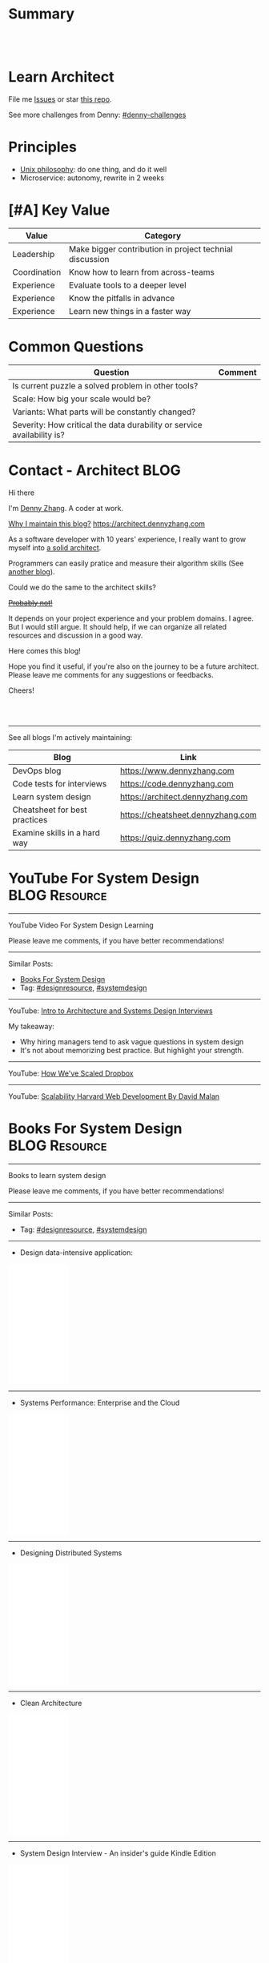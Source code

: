 * Summary
#+BEGIN_HTML
<a href="https://www.linkedin.com/in/dennyzhang001"><img src="https://www.dennyzhang.com/wp-content/uploads/sns/linkedin.png" alt="linkedin" /></a>
<a href="https://github.com/dennyzhang"><img src="https://www.dennyzhang.com/wp-content/uploads/sns/github.png" alt="github" /></a>
<a href="https://www.dennyzhang.com/slack" target="_blank" rel="nofollow"><img src="https://slack.dennyzhang.com/badge.svg" alt="slack"/></a>
<a href="https://github.com/dennyzhang"><img align="right" width="200" height="183" src="https://www.dennyzhang.com/wp-content/uploads/denny/watermark/github.png" /></a>

<br/><br/>

<a href="http://makeapullrequest.com" target="_blank" rel="nofollow"><img src="https://img.shields.io/badge/PRs-welcome-brightgreen.svg" alt="PRs Welcome"/></a>
#+END_HTML
* Learn Architect
File me [[https://github.com/dennyzhang/architect.dennyzhang.com/issues][Issues]] or star [[https://github.com/dennyzhang/architect.dennyzhang.com][this repo]].

See more challenges from Denny: [[https://github.com/topics/denny-challenges][#denny-challenges]]
* Principles
- [[https://en.wikipedia.org/wiki/Unix_philosophy][Unix philosophy]]: do one thing, and do it well
- Microservice: autonomy, rewrite in 2 weeks
* [#A] Key Value
| Value        | Category                                                |
|--------------+---------------------------------------------------------|
| Leadership   | Make bigger contribution in project technial discussion |
| Coordination | Know how to learn from across-teams                     |
|--------------+---------------------------------------------------------|
| Experience   | Evaluate tools to a deeper level                        |
| Experience   | Know the pitfalls in advance                            |
| Experience   | Learn new things in a faster way                        |
* Common Questions
| Question                                                               | Comment |
|------------------------------------------------------------------------+---------|
| Is current puzzle a solved problem in other tools?                     |         |
| Scale: How big your scale would be?                                    |         |
| Variants: What parts will be constantly changed?                       |         |
| Severity: How critical the data durability or service availability is? |         |
* #  --8<-------------------------- separator ------------------------>8-- :noexport:
* org-mode configuration                                           :noexport:
#+STARTUP: overview customtime noalign logdone hidestars
#+DESCRIPTION:
#+KEYWORDS:
#+AUTHOR: Denny Zhang
#+EMAIL:  denny@dennyzhang.com
#+TAGS: noexport(n)
#+PRIORITIES: A D C
#+OPTIONS:   H:3 num:t toc:nil \n:nil @:t ::t |:t ^:t -:t f:t *:t <:t
#+OPTIONS:   TeX:t LaTeX:nil skip:nil d:nil todo:t pri:nil tags:not-in-toc
#+EXPORT_EXCLUDE_TAGS: exclude noexport BLOG
#+SEQ_TODO: TODO HALF ASSIGN | DONE BYPASS DELEGATE CANCELED DEFERRED
#+LINK_UP:
#+LINK_HOME:
* Contact - Architect                                                  :BLOG:
:PROPERTIES:
:type:     life
:END:

Hi there

I'm [[https://www.linkedin.com/in/dennyzhang001][Denny Zhang]]. A coder at work.

[[https://cheatsheet.dennyzhang.com/contact][https://cdn.dennyzhang.com/images/brain/denny_intro.jpg]]

[[color:#c7254e][Why I maintain this blog?]] [[https://architect.dennyzhang.com]]

As a software developer with 10 years' experience, I really want to grow myself into [[color:#c7254e][a solid architect]].

Programmers can easily pratice and measure their algorithm skills (See [[https://code.dennyzhang.com][another blog]]).

Could we do the same to the architect skills?

[[color:#c7254e][+Probably not!+]]

It depends on your project experience and your problem domains. I agree. But I would still argue. It should help, if we can organize all related resources and discussion in a good way.

Here comes this blog!

Hope you find it useful, if you're also on the journey to be a future architect. Please leave me comments for any suggestions or feedbacks.

Cheers!

#+BEGIN_HTML
<br/><br/>
<a href="https://www.linkedin.com/in/dennyzhang001"><img src="https://www.dennyzhang.com/wp-content/uploads/sns/linkedin.png" alt="linkedin" /></a>
<a href="https://github.com/dennyzhang"><img src="https://www.dennyzhang.com/wp-content/uploads/sns/github.png" alt="github" /></a>
<a href="https://www.dennyzhang.com/slack" target="_blank" rel="nofollow"><img src="https://slack.dennyzhang.com/badge.svg" alt="slack"/></a>
#+END_HTML

---------------------------------------------------------------------
See all blogs I'm actively maintaining:

| Blog                          | Link                              |
|-------------------------------+-----------------------------------|
| DevOps blog                   | https://www.dennyzhang.com        |
| Code tests for interviews     | https://code.dennyzhang.com       |
| Learn system design           | https://architect.dennyzhang.com  |
| Cheatsheet for best practices | https://cheatsheet.dennyzhang.com |
| Examine skills in a hard way | https://quiz.dennyzhang.com       |
* YouTube For System Design                                   :BLOG:Resource:
:PROPERTIES:
:type: systemdesign, designresource
:END:
---------------------------------------------------------------------
YouTube Video For System Design Learning

Please leave me comments, if you have better recommendations!
---------------------------------------------------------------------
Similar Posts:
- [[https://code.dennyzhang.com/design-books][Books For System Design]]
- Tag: [[https://code.dennyzhang.com/tag/designresource][#designresource]], [[https://code.dennyzhang.com/tag/systemdesign][#systemdesign]]
---------------------------------------------------------------------
YouTube: [[url-external:https://www.youtube.com/watch?v=ZgdS0EUmn70&t=11s][Intro to Architecture and Systems Design Interviews]]

My takeaway:
- Why hiring managers tend to ask vague questions in system design
- It's not about memorizing best practice. But highlight your strength.
---------------------------------------------------------------------
YouTube: [[url-external:https://www.youtube.com/watch?v=PE4gwstWhmc][How We've Scaled Dropbox]]
---------------------------------------------------------------------
YouTube: [[url-external:https://www.youtube.com/watch?v=-W9F__D3oY4][Scalability Harvard Web Development By David Malan]]
* Books For System Design                                     :BLOG:Resource:
:PROPERTIES:
:type: systemdesign, designresource
:END:
---------------------------------------------------------------------
Books to learn system design

Please leave me comments, if you have better recommendations!
---------------------------------------------------------------------
Similar Posts:
- Tag: [[https://code.dennyzhang.com/tag/designresource][#designresource]], [[https://code.dennyzhang.com/tag/systemdesign][#systemdesign]]
---------------------------------------------------------------------
- Design data-intensive application:
#+BEGIN_HTML
<iframe style="width:120px;height:240px;" marginwidth="0" marginheight="0" scrolling="no" frameborder="0" src="//ws-na.amazon-adsystem.com/widgets/q?ServiceVersion=20070822&OneJS=1&Operation=GetAdHtml&MarketPlace=US&source=ac&ref=qf_sp_asin_til&ad_type=product_link&tracking_id=dennyzhang-20&marketplace=amazon&region=US&placement=1449373321&asins=1449373321&linkId=28472d46e3000d74b62b674f4b82a28d&show_border=false&link_opens_in_new_window=false&price_color=333333&title_color=0066c0&bg_color=ffffff">
</iframe>
#+END_HTML
---------------------------------------------------------------------
- Systems Performance: Enterprise and the Cloud
#+BEGIN_HTML
<iframe style="width:120px;height:240px;" marginwidth="0" marginheight="0" scrolling="no" frameborder="0" src="//ws-na.amazon-adsystem.com/widgets/q?ServiceVersion=20070822&OneJS=1&Operation=GetAdHtml&MarketPlace=US&source=ac&ref=qf_sp_asin_til&ad_type=product_link&tracking_id=dennyzhang-20&marketplace=amazon&region=US&placement=0133390098&asins=0133390098&linkId=ba134d1800766a2130b0a6e0f32d88c3&show_border=false&link_opens_in_new_window=false&price_color=333333&title_color=0066c0&bg_color=ffffff"></iframe>
#+END_HTML
---------------------------------------------------------------------
- Designing Distributed Systems
#+BEGIN_HTML
<iframe style="width:120px;height:240px;" marginwidth="0" marginheight="0" scrolling="no" frameborder="0" src="//ws-na.amazon-adsystem.com/widgets/q?ServiceVersion=20070822&OneJS=1&Operation=GetAdHtml&MarketPlace=US&source=ac&ref=qf_sp_asin_til&ad_type=product_link&tracking_id=dennyzhang-20&marketplace=amazon&region=US&placement=1491983647&asins=1491983647&linkId=2a8ea0ccf813a6ef54c0c44e16f87187&show_border=false&link_opens_in_new_window=false&price_color=333333&title_color=0066c0&bg_color=ffffff"></iframe>
#+END_HTML
---------------------------------------------------------------------
- Clean Architecture
#+BEGIN_HTML
<iframe style="width:120px;height:240px;" marginwidth="0" marginheight="0" scrolling="no" frameborder="0" src="//ws-na.amazon-adsystem.com/widgets/q?ServiceVersion=20070822&OneJS=1&Operation=GetAdHtml&MarketPlace=US&source=ac&ref=qf_sp_asin_til&ad_type=product_link&tracking_id=dennyzhang-20&marketplace=amazon&region=US&placement=0134494164&asins=0134494164&linkId=0b0e6b71debaa42b790ec56139a3a75d&show_border=false&link_opens_in_new_window=false&price_color=333333&title_color=0066c0&bg_color=ffffff"></iframe>
#+END_HTML
---------------------------------------------------------------------
- System Design Interview - An insider's guide Kindle Edition
#+BEGIN_HTML
<iframe style="width:120px;height:240px;" marginwidth="0" marginheight="0" scrolling="no" frameborder="0" src="//ws-na.amazon-adsystem.com/widgets/q?ServiceVersion=20070822&OneJS=1&Operation=GetAdHtml&MarketPlace=US&source=ac&ref=qf_sp_asin_til&ad_type=product_link&tracking_id=dennyzhang-20&marketplace=amazon&region=US&placement=B072HDQ338&asins=B072HDQ338&linkId=37e9c4519dd6ad26c91ea87350db0d36&show_border=false&link_opens_in_new_window=false&price_color=333333&title_color=0066c0&bg_color=ffffff"></iframe>
#+END_HTML
* GitHub For System Design                                      :BLOG:Resource:
:PROPERTIES:
:type: systemdesign, designresource
:END:
---------------------------------------------------------------------
GitHub For System Design

Please leave me comments, if you have better recommendations!
---------------------------------------------------------------------
Similar Posts:
- Tag: [[https://code.dennyzhang.com/tag/designresource][#designresource]], [[https://code.dennyzhang.com/tag/systemdesign][#systemdesign]]
---------------------------------------------------------------------
- GitHub Repo: [[url-external:https://github.com/donnemartin/system-design-primer][system-design-primer]]
- GitHub Repo: [[url-external:https://github.com/FreemanZhang/system-design][system-design]]
- Github Repo: [[https://gist.github.com/vasanthk/485d1c25737e8e72759f][System Design Cheatsheet by vasanthk]]
- GitHub Repo: [[url-external:https://github.com/dennyzhang/architect.dennyzhang.com][architect.dennyzhang.com by DennyZhang]]
---------------------------------------------------------------------
- Examples from highscalability.com: [[url-external:http://highscalability.com/blog/category/example][here]]
- Web pages: [[url-external:https://www.hanselman.com/blog/NewInterviewQuestionsForSeniorSoftwareEngineers.aspx][link]], [[url-external:https://www.interviewbit.com/courses/system-design/topics/interview-questions/][link]], [[url-external:http://highscalability.com/blog/2009/8/7/the-canonical-cloud-architecture.html][link]], [[url-external:https://hackernoon.com/top-10-system-design-interview-questions-for-software-engineers-8561290f0444][link]], [[url-external:https://www.evernote.com/shard/s576/sh/7e58b450-1abe-43a8-bf82-fbf07f1db13c/049802174415b418a2e65f75b744ab72][link]]
* Blogs For System Design                                     :BLOG:Resource:
:PROPERTIES:
:type: systemdesign, designresource
:END:
---------------------------------------------------------------------
Books to learn system design

Please leave me comments, if you have better recommendations!
---------------------------------------------------------------------
Similar Posts:
- [[https://code.dennyzhang.com/design-books][Books For System Design]]
- Tag: [[https://code.dennyzhang.com/tag/designresource][#designresource]], [[https://code.dennyzhang.com/tag/systemdesign][#systemdesign]]
---------------------------------------------------------------------
- Website: [[url-external:https://discuss.leetcode.com/tags/5/system%20design][leecode system design]]
- Blog: [[url-external:http://blog.gainlo.co/index.php/category/system-design-interview-questions/][http://blog.gainlo.co]]
- Blog: [[url-external:https://www.educative.io/collection/5668639101419520/5649050225344512][Grokking the System Design Interview]]
- [[https://code.dennyzhang.com/tag/oodesign][#oodesign]]: OO design questions in this blog
- Blog: [[url-external:http://highscalability.com][http://highscalability.com]]

https://www.careercup.com/page?pid=system-design-interview-questions
http://massivetechinterview.blogspot.com/
* Papers For System Design                                    :BLOG:Resource:
:PROPERTIES:
:type: systemdesign, designresource
:END:
---------------------------------------------------------------------
Papers For System Design

Please leave me comments, if you have better recommendations!
---------------------------------------------------------------------
Similar Posts:
- Tag: [[https://code.dennyzhang.com/tag/designresource][#designresource]], [[https://code.dennyzhang.com/tag/systemdesign][#systemdesign]]
---------------------------------------------------------------------
TODO
* More Resources
License: Code is licensed under [[https://www.dennyzhang.com/wp-content/mit_license.txt][MIT License]].

- Useful links
#+BEGIN_EXAMPLE
https://www.jiuzhang.com/qa/?channel=2
https://github.com/jrue/JavaScript-Quiz
https://github.com/checkcheckzz/system-design-interview
https://github.com/google/html-quiz
https://github.com/imujjwal96/prelimQuiz
https://github.com/energyapps/quizzer
https://github.com/schoettl/regex-quiz
https://github.com/MightyJoeW/JavaScript-Quiz
https://github.com/rafalratajczyk/QuizJavaScript
#+END_EXAMPLE

#+BEGIN_HTML
<a href="https://www.dennyzhang.com"><img align="right" width="201" height="268" src="https://raw.githubusercontent.com/USDevOps/mywechat-slack-group/master/images/denny_201706.png"></a>
<a href="https://www.dennyzhang.com"><img align="right" src="https://raw.githubusercontent.com/USDevOps/mywechat-slack-group/master/images/dns_small.png"></a>

<a href="https://www.linkedin.com/in/dennyzhang001"><img align="bottom" src="https://www.dennyzhang.com/wp-content/uploads/sns/linkedin.png" alt="linkedin" /></a>
<a href="https://github.com/dennyzhang"><img align="bottom"src="https://www.dennyzhang.com/wp-content/uploads/sns/github.png" alt="github" /></a>
<a href="https://www.dennyzhang.com/slack" target="_blank" rel="nofollow"><img align="bottom" src="https://slack.dennyzhang.com/badge.svg" alt="slack"/></a>
#+END_HTML
* #  --8<-------------------------- separator ------------------------>8-- :noexport:
* Design Exercise: Marketplace System                              :BLOG:Project:
:PROPERTIES:
:type: project
:END:
---------------------------------------------------------------------
Design Exercise
---------------------------------------------------------------------
[[color:#c7254e][Requirement:]]

Business Case:

You are building a Marketplace for Self-Employed. The marketplace allows employers to post jobs, while perspective self-employed can bid for projects. In this system, you have two actors:

1. *Seller*: Posts a project with detailed project requirements, such as description, maximum budget and last day/time for accepting bids.
2. *Buyer* (Self-Employed): Bids for work on a fixed price.

[[color:#c7254e][High Level Requirements]]:

- 1. Design and Implement REST API to support the following requirements:
#+BEGIN_EXAMPLE
a. Create a Project.
b. Get a Project by ID.
   Returned fields should include the lowest bid amount.
c. API to Bid for a Project
d. API to Query for all Open Projects.
#+END_EXAMPLE
- 2. The Buyer with the lowest bid automatically wins the bid when the deadline is reached.
- 3. You are welcome to assume unspecified requirements to make it better for the customers.
- 4. In-memory database is sufficient. Optionally, you are welcome to use a persistent data store of your choice.
- 5. You are encouraged but not required to take advantage of a service code-generation framework of your choice when performing this exercise.
- 6. [[color:#c7254e][Describe a cloud hosting plan for this service, incorporating scalability, stability, monitoring and disaster recovery.]]
- 7. [[color:#c7254e][Describe an automated, continuous integration and deployment (CICD) process for production rollout.]]

Expectations:
1. This is an open-ended exercise. The goal is to demonstrate how well you design a system with limited requirements
- Come prepared with high level Architecture and Design.
- You are expected to explain the rationale for your choice of technologies and architectural and design patterns. 

Possible onsite extensions
- Pagination.
- Architectural changes to support 5M users.
- Resilient notification mech
- Decompose Project and Bid into two microservices: data management, communication, etc
---------------------------------------------------------------------
Q: Clarity requirements and define scopes.

[[color:#c7254e][Assumptions]]:
- Normally seller may be reluctant to set the budget to be that clear. Either a range or want the providers to negotiate with them. For simplicity, we assume all projects will have a budget as a float number.
- Here we assume an easy security model. All registered buyers can check all projects and bid all projects. In the reality, sellers may want to create projects with RBAC(role based access control) enforced. Or for some projects only some levels of buyers can bid.
- Assume one can only be a seller or a buyer. If he/she want to be both, register a different count. This would simplify the whole design and implementation.
- Assume one buyer can't bid a closed project. And the compensate he/she proposes can only be no bigger than the budget.
- We assume all data can be stored in DB. Thus no data retention will be required in current stage. If they grow too big, we can move outdated data into the secondary DB. Or move the non-critical fields into NoSQL DB.
- For better consistency, we put the core data into RDMBS.
---------------------------------------------------------------------
Q: Diagram of OO Design

[[image-blog:Design Exercise: Marketplace System][https://raw.githubusercontent.com/DennyZhang/images/master/design/system-oom-er.png]]

---------------------------------------------------------------------
Q: Design and Implement REST API?

[[image-blog:Design Exercise: Marketplace System][https://raw.githubusercontent.com/DennyZhang/images/master/design/market_system_api.png]]

Highlights:
- All data is sent and received as JSON.
- For authorization, use OAuth2 token in header.
#+BEGIN_EXAMPLE
curl -H "Authorization: token OAUTH-TOKEN" https://XXX.XXX.XXX
#+END_EXAMPLE
- protocol version is: *1.0* for all APIs.
---------------------------------------------------------------------
- *Create a Project*
Request:
#+BEGIN_EXAMPLE
POST /api/v1/projects
{
 "name": string,
 "summary": string,
 "description": string,
 "budget": float,
 "deadline": timestamp
}

# $protocol_version: v1, v2, etc.
  Reject very old client requests, in case of breaking API changes.
#+END_EXAMPLE
- For security concern, we'd better avoid asking *seller_id* in the POST body.

Response:
#+BEGIN_EXAMPLE
HTTP/1.1 201 OK
{
  "id": int
}
#+END_EXAMPLE

#+BEGIN_EXAMPLE
HTTP/1.1 4XX/5XX ERROR
{
  "message": string
}
#+END_EXAMPLE

- *Get a Project by ID*. Returned fields should include the lowest bid amount.
Request:
#+BEGIN_EXAMPLE
GET /api/v1/projects/${id}
#+END_EXAMPLE

Response:
#+BEGIN_EXAMPLE
HTTP/1.1 200 OK
{
  "id": int,
  "summary": string,
  "description": string,
  "budget": float,
  "deadline": timestamp,
  "lowest_bid_amount": int # return -1, if no bid at all
}
#+END_EXAMPLE

#+BEGIN_EXAMPLE
HTTP/1.1 4XX/5XX ERROR
{
  "message": string
}
#+END_EXAMPLE

- *API to Bid for a Project*
Request:
#+BEGIN_EXAMPLE
POST /api/v1/projects/${id}/bid
{
  "amount": float
}
#+END_EXAMPLE

- For security concern, we'd better avoid asking *buyer_id* in the POST body.

Response:
#+BEGIN_EXAMPLE
HTTP/1.1 201 OK
{
  "id": int
}
#+END_EXAMPLE

#+BEGIN_EXAMPLE
HTTP/1.1 4XX/5XX ERROR
{
  "message": string
}
#+END_EXAMPLE

If the project deadline is ealier than now, return 405 error.

- *API to Query for all Open Projects.*
Request:

#+BEGIN_EXAMPLE
GET /api/v1/projects?page=${page}&per_page=${per_page}

# page: page numbering is 1-based

# per_page: How many bid counts we want to see for each page
  Sorted in ascending order.
  The default is 30. The valid range is [1, 400] (inclusive)
#+END_EXAMPLE

Response:
#+BEGIN_EXAMPLE
HTTP/1.1 200 OK
{
  "per_page": 10,
  "pages": 1,
  "page": 1,
  "total": 4
  "projects":[
    {
      "id": int,
      "summary": string,
      "description": string,
      "budget": float,
      "deadline": timestamp,
      "lowest_bid_amount": int
    },
    {
      "id": int,
      "summary": string,
      "description": string,
      "budget": float,
      "deadline": timestamp,
      "lowest_bid_amount": int
    }
  ]
}
#+END_EXAMPLE

#+BEGIN_EXAMPLE
HTTP/1.1 4XX/5XX ERROR
{
  "message": string
}
#+END_EXAMPLE
---------------------------------------------------------------------
Q: Describe a cloud hosting plan for this service, incorporating scalability, stability, monitoring and disaster recovery.

[[image-blog:Design Exercise: Marketplace System][https://raw.githubusercontent.com/DennyZhang/images/master/design/aws-cloud-basic1.png]]

Estimated cost: *$244/month*. (See in [[url-external:https://cloudcraft.co/app][https://cloudcraft.co/app]])

The design depends on expectations, budgets, and options we may have.

Let's assume we treat the env as [[color:#c7254e][a critical production system]]. And we want to avoid SPOF(single point of failure) and minimize the downtime.

- Choose which cloud provider?

#+BEGIN_EXAMPLE
Need to choose among mature and advanced public cloud providers.

Currently AWS, Azure, GCE are the leading providers.
Definitely AWS is the most versatile one.

AWS would be more expensive, compared to its competitors and on-premise ones.
When our env is not that big, the difference of cost is not that big.

Hence *we choose AWS for further discussion.*
#+END_EXAMPLE

- What about DB?
#+BEGIN_EXAMPLE
DB is the most critical part. It will not only impact the system
availability but also data integrity.

We use AWS RDS, a hosted RMDBS service.

To avoid SPOF, add one RDS instance with another replica in a different AZ.
#+END_EXAMPLE

- About DR: Incremental + full backup with S3+Glacier backend data store
#+BEGIN_EXAMPLE
1. Enable data incremental backup and weekly full backup.
   This should be fast and only generate GBs of data for medium-size system.
2. Backup is stored in S3. We can keep latest 3 copies as hot backup
3. The code backup dataset will be moved to Glacier automatically.
4. Enforce data retention in Glacier to save cost.
#+END_EXAMPLE

- About service deployment: ECS/EKS preference, EC2 is fine as well.
#+BEGIN_EXAMPLE
For our application: the logic is relatively simple.
Most of the stateful context are saved in RDS.
*Here we choose container deployment over VM deployment.*

ECS/Fargate can be an optional, and EKS is winning.
(Note: currently AWS EKS is only in preview mode)

But before jumping into the conclusion, check with local talents.
Make sure people are comfortable with container technology.
#+END_EXAMPLE

About monitoring:
#+BEGIN_EXAMPLE
1. Enable AWS cloudwatch for infra level monitoring: disk, RAM, CPU, fd, etc.
2. Enable RDS cloudwatch metrics: slow query, insane data growth
3. Monitoring application log file for unexpected errors/exceptions
4. Application monitoring: integrate healthcheck API
5. Enable APM monitoring:
   It shall depends on programming languages, or work with developers.
6. *Redirect all alerts to slack*.
   Critical ones to a more public channel.
   And non-critical to internal channels.
#+END_EXAMPLE

---------------------------------------------------------------------
Q: Describe an automated, continuous integration and deployment (CICD) process for production rollout.

Nowadays we typically have two standard CI workflows.
#+BEGIN_EXAMPLE
One is Jenkins/Bamboo/TeamCity, another set is
GitLab/TravisCI/Bitbucket Pipeline.

The main difference is in the first set, we setup and maintain
powerful server(s). It run lots of tests in a visualized way.

The second set is sort of serverless, or invisible to end
users. Developers only need to put some yaml file. After git push, CI
will work automatically.

Normally the first set is easier to setup and more intuitive. But if
we're with paid plan of GitHub or Bitbucket, the second one takes less
effort.
#+END_EXAMPLE
*Here we choose Jenkins for further discussion*. This gives us more freedoms with less vendor lock-in issues.

- 1. Setup Jenkins service by docker.
#+BEGIN_EXAMPLE
If we don't have too many concurrent tests, one solo jenkins will work.

Otherwise we need to setup Jenkins master/slave agents.
#+END_EXAMPLE

- 2. Create Jenkins jobs to run tests.
#+BEGIN_EXAMPLE
Typically tests would covers below fields:
1. Lint check(static check)
2. Unit tests
3. Deployment tests
4. Functional tests
5. Behavior and/or UI acceptance tests.
#+END_EXAMPLE

- 3. Setup the job trigger points. Either by poll or by push mechanism
#+BEGIN_EXAMPLE
When people git push to certain branch, we trigger tests.

With pull mechanism, we create scheduled Jenkins job to pull git commits.
In this way, we don't need admin access of the git repo.
No extra setup in Git server(GitHub/Bitbucket/GitLab)

With push mechanism, we need to configure the git hook in git server.
Also add git server's IP to the Jenkins firewall. This is not usually that easy.
The server ip may change from time to time. Thus the hook actions may fail.
Or we need to allowing all public access to Jenkins.

Certainly we can enforce token authentication.
But this still compromise security.

Both comes with pros and cons. Here we choose pull mechanism.
#+END_EXAMPLE

- 4. Define Jenkins pipeline to rollout production
#+BEGIN_EXAMPLE
When all jenkins tests have passed, jenkins job can trigger the deployment.

It can be fully automated. Or add some approval process.

To add approval process, we can use Jenkins pipeline input step feature.

Or define some git commit convention. Say we only monitor push to *master* branch.
And what's more, the git message should contain patterns like "DEPLOY TO PROD".
#+END_EXAMPLE

- 5. One button deployment.
#+BEGIN_EXAMPLE
Typically we may have container deployment or VM deployment.

With container deployment, we can use less of CM(configuration management).
Ask Jenkins to build and push latest docker images.
Then notify prod env to pull given images and trigger deployment

With VM deployment, we might use ssh+CM tool to run deployment.
#+END_EXAMPLE

- 6. Online rolling upgrade
#+BEGIN_EXAMPLE
Nobody wants risky deployment.

With kurbernet, we have built-in rolling upgrade support.

With VM deployments, enforce healthcheck in between of node deployment.
#+END_EXAMPLE

- 7. Send out notifications. (Slack preferred)
#+BEGIN_EXAMPLE
Everybody in sync for prod env update
- Who triggers the deployment. (It could be bots or human)
- When it's updated
- How long it takes
- Whether the deployment has passed or failed

Redirect all major monitoring alerts to the same slack channel.
#+END_EXAMPLE
---------------------------------------------------------------------
Q: Architectural changes to support 5M users

TODO: feel like I'm talking about lots of common sense.

[[image-blog:Design Exercise: Marketplace System][https://raw.githubusercontent.com/DennyZhang/images/master/design/aws-cloud-advanced.png]]

Estimated cost: *$5,750/month*. (See in [[url-external:https://cloudcraft.co/app][https://cloudcraft.co/app]])

- What 5 million users mean for our capacity planning?
#+BEGIN_EXAMPLE
With 5M users, the visitors may be geographically located in different areas.
Different regions or even different countries.

We might not have strict peak hours and non-business hours.

Let's say 10% are active users. So we have 500K active users.

Users are globally located. Let's say 50% would be at days and 50% at nights.
So we assume 250K online users at average.

Apparently most activities would be readonly.
Let's say every 30 seconds people perform one action.
And here we assume read/write ratio is 20/1.

Then the estimation of write OPS is 396.83 per second. ((25K * (1/21))/30)
And the read OPS is 7936.51 per second.
#+END_EXAMPLE

#+BEGIN_EXAMPLE
Let's assume active users will create 0.5 projects every month.
And inactive users will 0.01 projects every month.

So we will have 295K new projects created every month.
Let's say each project will generate 50KB data.

So the monthly new data would be 14.75 GB. ((295*50)/1000)
#+END_EXAMPLE

- About Data Store: separate cold data from hot data.
#+BEGIN_EXAMPLE
- Move old data into a secondary data store.
  e.g, projects/bids which are older than 2 years.
  So we can assume the live data would be 354 GB.
  Full DB backup and restore would take several hours.

- Move non-critical data from RDS into a secondary K/V store.
  e.g, project descriptions and pictures.

- Partition data by regions or countries.
  With this tenant design, DB can better scale out.
  Easy to manage, and also to support the QPS of 7.9K/second.
#+END_EXAMPLE

- Performance Improvements:
#+BEGIN_EXAMPLE
- Scale out
  Add more instances for applications.

- Scale up
  Upgrade the machine flavor, if it's not too crazy.

- Add more DB read replica(s)
  Since ratio of read/write is high, more db read replica(s) help.
  Probably we shall need no more than
#+END_EXAMPLE

- Capacity planning for DB service

From [[url-external:https://blog.takipi.com/benchmarking-aurora-vs-mysql-is-amazons-new-db-really-5x-faster/][this link]], we know 1 RDS with [[url-external:https://aws.amazon.com/rds/mysql/details/][db.r3.8xlarge]] can provide around 7000 QPS.

#+BEGIN_EXAMPLE
We're expecting 396.83 write QPS, and 7936.51 read QPS.

So we can have 3 RDS(db.r3.4xlarge) to support this. 1 master, 2 slaves.

(db.r3.4xlarge:	16 vcpu, 122 GB RAM)
#+END_EXAMPLE

#+BEGIN_EXAMPLE
- CloudFront(CDN)
  Webserver can delegate the effort of serving static files to cloudfront.
  Deploy Cloudfront to edges close to end users.
  And use latency-based DNS in AWS Route53.
#+END_EXAMPLE

#+BEGIN_EXAMPLE
- AWS Redis(Caching)
  Load the frequent queries into redis cluster. Thus DB can be less busy.
  Perfect candidates of caching could be popular projects, active users, etc.
#+END_EXAMPLE

#+BEGIN_EXAMPLE
- DBA improvement for frequent DB actions
  Build secondary DB indices or db views.
#+END_EXAMPLE

- Avoid Region SPOF
#+BEGIN_EXAMPLE
- For serious envs like 5M users, region outage may happen sooner or later.
  Setup a mini and mirror system in another region.
  Configure cross-site async replication. It will serve as a standby system.

- Visitors may come from US, Asian, Europe, or anywhere
  Geolocation deployment speed up the performance.
#+END_EXAMPLE

- About Cost Saving
#+BEGIN_EXAMPLE
1. Add budget monitoring and get alerts if AWS cloud bill is big
2. Evaluate the vendor-lock issue(s).
   For large env, cost will be big if we can have only few options.
3. Enable auto-scaling
4. Watch service characteristic and machine flavors closely.
   With suitable machine flavors, we can use less infra. And it saves cost.
#+END_EXAMPLE

- About DR
#+BEGIN_EXAMPLE
Speed up DB bakcup/restore
1. Instead of sequential table-by-table backup and restore, do it on parallel.
2. Perform backup when traffic is low. More traffic indicates more lockings.
#+END_EXAMPLE
---------------------------------------------------------------------
Q: Resilient notification mech

TODO: not sure what does this mean

- In what scenarios, we might need notification feature?
#+BEGIN_EXAMPLE
Notify sellers, when buyers have new bids with their projects.
Conversation notification in between of individuals.
Notify buyers for projects they are interested.
etc.
#+END_EXAMPLE

Typical requirement:
1. Deliver *at-most-once* vs *at-least-once*
- Messages in order

---------------------------------------------------------------------
Q: Decompose Project and Bid into two microservices: data management, communication, etc.

** misc                                                            :noexport:
*** DONE After create project, see inconsistent state
    CLOSED: [2018-03-22 Thu 11:08]
*** DONE [#A] get project id
  CLOSED: [2018-03-22 Thu 11:08]
[2018-03-22 07:23:23 +0000] [45] [INFO] Booting worker with pid: 45
2018-03-22 07:24:47,361 - market_api.endpoints.restplus - WARNING - Traceback (most recent call last):
  File "/usr/local/lib/python3.4/site-packages/flask/app.py", line 1475, in full_dispatch_request
    rv = self.dispatch_request()
  File "/usr/local/lib/python3.4/site-packages/flask/app.py", line 1461, in dispatch_request
    return self.view_functions[rule.endpoint](**req.view_args)
  File "/usr/local/lib/python3.4/site-packages/flask_restplus/api.py", line 313, in wrapper
    resp = resource(*args, **kwargs)
  File "/usr/local/lib/python3.4/site-packages/flask/views.py", line 84, in view
    return self.dispatch_request(*args, **kwargs)
  File "/usr/local/lib/python3.4/site-packages/flask_restplus/resource.py", line 44, in dispatch_request
    resp = meth(*args, **kwargs)
  File "/usr/local/lib/python3.4/site-packages/flask_restplus/marshalling.py", line 101, in wrapper
    resp = f(*args, **kwargs)
  File "/opt/market/market_api/endpoints/restplus.py", line 120, in post
    project = Project.query.filter(Project.id == id).one()
  File "/usr/local/lib/python3.4/site-packages/sqlalchemy/orm/query.py", line 2404, in one
    raise orm_exc.NoResultFound("No row was found for one()")
sqlalchemy.orm.exc.NoResultFound: No row was found for one()
*** TODO return error message with different type
* Design Exercise: Budget Advising                                 :BLOG:Project:
:PROPERTIES:
:type: project
:END:
---------------------------------------------------------------------
Coding Exercise
---------------------------------------------------------------------
[[color:#c7254e][Requirement:]]

I am creating my budget for the next month. Besides regular spending, I also added a list of extra items I want to buy. I added my budget amount and realized that it has exceeded my planned spending amount, so I want to eliminate some items in order to cut down my budget.

You are a developer at Mint. In order to help me manage my personal finance better, you are giving me suggestions of what items I should remove from my budget. What you are given is:

1. A list of extra items I want to buy. Each item has a name and an amount. (Ex. Name: "Backpack", amount: 50.00). There are no duplicate items. 
2. My current total budget amount for next month: n dollars.
3. My target total budget amount for next month: m dollars. (m < n)
#+BEGIN_EXAMPLE
Ex. - Name: "Backpack", amount: $55.00
    - Name: "Monitor", amount: $100.00
    - Name: "Water bottle", amount: $10.00
    - Name: "Tent", amount: $150.00
    - Name: "Headphone", amount: $123.00

 current total budget: $1200.00
 target total budget: $1000.00

 returning pair: "Backpack", "Tent"
#+END_EXAMPLE

If I only want to remove 2 items to lower my budget to target budget, is it possible? If so, which 2 items should I remove?
---------------------------------------------------------------------
Q: How to get the biggest number which is smaller than the target, after removing no more than 2 items?

[[color:#c7254e][Clarification/Assumptions]]:
1. If the sum is smaller than target, remove nothing.
- If multiple choices, any one would be acceptable.
- If remove one item can make the sum smaller than target, and make the sum biggest, just remove one.
- If remove the 2 biggest items still don't work, return an empty list.

#+BEGIN_SRC python
#!/usr/bin/env python3
## Complexity: Time O(n*log(n)), Space O(n)
class Solution(object):
    def budgetAdvising2Items(self, items, prices, target):
        """
        :type items: List[string]
        :type prices: List[float]
        :type target: float
        :rtype: List[str]
        """
        total = sum(prices)
        # no need to remove items
        if total <= target: return []
        diff = total-target

        # sort the list
        l = sorted(zip(prices, items))

        res = []
        min_remove = total
        # only need to remove one item
        for (price, item) in l:
            if price == total-target: return [item]
            if price > total-target:
                if price < min_remove:
                    min_remove = price
                    res = [item]
                break

        # if removing any two items won't work, we return []
        if l[-1][0] + l[-2][0] < total-target: return []

        # need to remove two items
        left, right = 0, len(l)-1
        while left<right:
            v = l[left][0] + l[right][0]
            if v == total-target:
                return [l[left][1], l[right][1]]
            if v < total-target:
                left += 1
            else:
                # evaluate the candidate
                if v < min_remove:
                    min_remove = v
                    res = [l[left][1], l[right][1]]
                right -= 1
        return sorted(res)
#+END_SRC
---------------------------------------------------------------------
Q: How do you want to test your code?

- 1. Design testcases for normal cases
#+BEGIN_EXAMPLE
Normal case with 5 items

Normal cases with huge records, say 100+ items. This may happen for SMB.
But it's unlikely that we have tens of thousands of records in this scenario.

Target is bigger than the total

Removing one item instead of two would be the best choice
#+END_EXAMPLE

- 2. Design testcases for invalid input
#+BEGIN_EXAMPLE
The list is empty

The counts of of items and prices are not the same.

Some prices are not valid positive float

Duplicate names in the items
#+END_EXAMPLE

- 3. Enable code check for git push hook.
#+BEGIN_EXAMPLE
Static lint tests
Unit tests
#+END_EXAMPLE
---------------------------------------------------------------------
Q: What changes you want to make, in order to get your code ready for production?

- Define exceptions, and throw exceptions for unexpected input or errors.
#+BEGIN_EXAMPLE
Thus the caller won't get false positive
#+END_EXAMPLE

- Provide lint checks and unit tests for integration.
#+BEGIN_EXAMPLE
As the code keeps changing, we might bring in regression issues.
Unit tests can help.
#+END_EXAMPLE

- Add logging for critical errors.

#+BEGIN_EXAMPLE
If any unexpected errors or exceptions have happened, write critical
log. Based on that, we can get proper notification via ELK, or even
*Slack* messages.
#+END_EXAMPLE

- Provide REST API for people to integrate the function.

#+BEGIN_EXAMPLE
People can design end-to-end tests based on the REST API. Monitoring
can also be built on top of this. This helps maintenance.
#+END_EXAMPLE

- If you use the functionality as a service, wrap up the solution as a microservice or a [[color:#c7254e][container]].
#+BEGIN_EXAMPLE
Much easier to deploy and maintain.
Easy to scale, and more reliable.
#+END_EXAMPLE

- Add event notification for business requirements.
#+BEGIN_EXAMPLE
We might want to do data mining to know more about our customers.
Say how often the individuals may run out of budget, by what ratios.

Thus we can send out notifications to another data store or a queue
for off-line data analysis.
#+END_EXAMPLE

- Do we need to support family shared accounts? If so, we might encounter concurrent writes.
#+BEGIN_EXAMPLE
Let's say we need to support that.
The husband has added many items, which leads to out of budget.
When our application try to give suggestions, the wife has deleted some items.

This means our suggestions might be out-of-date.
It could be misleading or confusing.

So how we can solve this? (Note: this is very unlikely to happen).
#+END_EXAMPLE

Though we might have coflicts, but they are unlikely to happen.
#+BEGIN_EXAMPLE
- So we simply add a validation check, when we propose the
  suggestions. If the items have changed, we discard our
  suggestions. Sort of CAS(Compare-And-Set) logic.

- Or use optimistic locking.

- Or use lock-free model. The program is a worker thread with its own
  queue.
#+END_EXAMPLE
---------------------------------------------------------------------
Q: What if I want to remove 3 items, if there are no 2 items that satisfy the requirement?

[[color:#c7254e][Clarification/Assumptions]]:
1. If we have better solutions to remove less then 3 items, remove that one.
- If we have multiple solutions, return any one would be acceptable.
- If we remove 3 largest items and it still doesn't work, return an empty list.
#+BEGIN_SRC python
#!/usr/bin/env python3
## Description :
##    Basic Ideas: Sort the list. Then use two pointers
##
##    Complexity: Time O(n*n), Space O(n)
class Solution(object):
    def budgetAdvising3Items(self, items, prices, target):
        """
        :type items: List[string]
        :type prices: List[float]
        :type target: float
        :rtype: List[str]
        """
        total = sum(prices)
        # no need to remove items
        if total <= target: return []

        # sort the list
        l = sorted(zip(prices, items))

        # remove one or two items
        res = self.budgetAdvising2Items(items, prices, target)
        if res != []:
            min_remove = 0
            for item in res:
                for x in l:
                    if x[1] == item:
                        min_remove += x[0]
                        break
        else:
            min_remove = total
        for i in range(len(l)-2):
            left, right = i+1, len(l) - 1
            while left < right:
                v = l[i][0] + l[left][0] + l[right][0]
                if v == total-target:
                    return sorted([l[i][1], l[left][1], l[right][1]])
                if v < total-target:
                    # need bigger items
                    left += 1
                else:
                    if v < min_remove:
                        min_remove = v
                        res = [l[i][1], l[left][1], l[right][1]]
                    # need smaller items
                    right -= 1
        return sorted(res)

    def budgetAdvising2Items(self, items, prices, target):
        """
        :type items: List[string]
        :type prices: List[float]
        :type target: float
        :rtype: List[str]
        """
        total = sum(prices)
        # no need to remove items
        if total <= target: return []
        diff = total-target

        # sort the list
        l = sorted(zip(prices, items))

        res = []
        min_remove = total
        # only need to remove one item
        for (price, item) in l:
            if price == total-target: return [item]
            if price > total-target:
                if price < min_remove:
                    min_remove = price
                    res = [item]
                break

        # if removing any two items won't work, we return []
        if l[-1][0] + l[-2][0] < total-target: return []

        # need to remove two items
        left, right = 0, len(l)-1
        while left<right:
            v = l[left][0] + l[right][0]
            if v == total-target:
                return [l[left][1], l[right][1]]
            if v < total-target:
                left += 1
            else:
                # evaluate the candidate
                if v < min_remove:
                    min_remove = v
                    res = [l[left][1], l[right][1]]
                right -= 1
        return sorted(res)
#+END_SRC
---------------------------------------------------------------------
Q: What if I want to remove K items?

[[color:#c7254e][Clarification/Assumptions]]:
1. If we have multiple solutions, return any one would be acceptable.
- If we have better solutions to remove less then K items, we still choose K items
#+BEGIN_SRC python
#!/usr/bin/env python3
##  Basic Ideas:
##    Sort the list. Then use the idea of two pointers
##
##  Complexity: Time O(pow(n, K-1)), if K>=3.
##           Time O(n*log(n)), if K == 2
##           Time O(n), if K == 1
##           Time O(1), if K == 0
##           Space O(n)
class Solution(object):
    def budgetAdvisingKItems(self, items, prices, target, K):
        """
        :type items: List[string]
        :type prices: List[float]
        :type target: float
        :type K: int
        :rtype: List[str]
        """
        total = sum(prices)
        # no need to remove items
        if total <= target: return []

        if K <= 0: return []
        if K >= len(items): return sorted(items)
        if K == 1:
            # linear check
            res = []
            min_remove = total
            for i in range(len(items)):
                # need bigger item
                if prices[i] < target - total: continue
                if prices[i] == target - total: return [items[i]]
                # find a better candidate
                if prices[i] < min_remove:
                    min_remove = prices[i]
                    res = [items[i]]
            return res

        # sort the list
        l = sorted(zip(prices, items))
        index_list = self.myBudgetAdvisingKItems(l, total-target, K, 0)
        return sorted([l[i][1] for i in index_list])

    def myBudgetAdvisingKItems(self, l, offset, K, start_index):
        """
        :type l: List[(string, float)]
        :type offset: float
        :type K: int
        :type start_index: int
        :rtype: List[int]
        """
        assert(K>=2)
        if start_index == len(l): return []
        total = sum([l[i][0] for i in range(start_index, len(l))])

        res, min_remove = [], total
        if K == 2:
            left, right = start_index, len(l)-1
            while left<right:
                v = l[left][0] + l[right][0]
                if v == offset:
                    return [left, right]
                if v < offset:
                    # too small
                    left += 1
                else:
                    # evaluate the candidate
                    if v < min_remove:
                        min_remove, res = v, [left, right]
                    right -= 1
            return res

        # K>=3
        for i in range(start_index, len(l)-1):
            if l[i][0] >= offset: continue
            index_list = self.myBudgetAdvisingKItems(l, offset-l[i][0], K-1, i+1)
            if index_list != []:
                index_list = [i] + [k for k in index_list]
                sum_removed = sum([l[k][0] for k in index_list])
                if sum_removed < min_remove:
                    min_remove, res = sum_removed, index_list
        return res
#+END_SRC
---------------------------------------------------------------------
Q: I don't have number of item limit, show me all the possible combinations of items I can remove to lower my budget. 

[[color:#c7254e][Clarification/Assumptions]]:
1. Show all combinations with the optimal values.
- Not showing all combinations whose sum is no bigger than the budget. If we remove everyting, it could work. But it's not what we want.

#+BEGIN_SRC python
#!/usr/bin/env python3
## Description :
##    Basic Ideas: Sort the list. Then BFS
##
##    The worst case: the budget is so low that we have to remove almost all items
##
##    Complexity: Time O(pow(2, n))
##                Space O(pow(2, n))
import sys
class Solution(object):
    def budgetAdvisingItems(self, items, prices, target):
        """
        :type items: List[string]
        :type prices: List[float]
        :type target: float
        :rtype: List[str]
        """
        import collections
        if len(items) == 0: return []
        total = sum(prices)
        # no need to remove items
        if total <= target: return []

        min_diff, res = total, []
        l = sorted(zip(prices, items))
        queue = collections.deque([([], total-target)])

        for i in range(len(l)):
            (price, item) = l[i]
            for j in range(len(queue)):
                (item_list, diff) = queue.popleft()
                # get the neighbors
                # don't select current item
                queue.append((item_list, diff))
                # select current item
                if price < diff:
                    queue.append((item_list+[item], diff-price))
                else:
                    # we get candidates
                    if (price-diff) == min_diff: res.append(item_list+[item])
                    if (price-diff) < min_diff:
                        res, min_diff = [item_list+[item]], (price-diff)
        return res
#+END_SRC
* TODO todelete                                                    :noexport:
** Contact - Architect                                        :BLOG:Resource:
   :PROPERTIES:
   :type:     life
   :END:
 ---------------------------------------------------------------------
 YouTube Video For System Design Learning

 Please leave me comments, if you have better recommendations!
 ---------------------------------------------------------------------
 Similar Posts:
 - [[https://code.dennyzhang.com/design-books][Books For System Design]]
 - Tag: [[https://code.dennyzhang.com/tag/designresource][#designresource]], [[https://code.dennyzhang.com/tag/systemdesign][#systemdesign]]
 ---------------------------------------------------------------------
 YouTube: [[url-external:https://www.youtube.com/watch?v=ZgdS0EUmn70&t=11s][Intro to Architecture and Systems Design Interviews]]

 My takeaway:
 - Why hiring managers tend to ask vague questions in system design
 - It's not about memorizing best practice. But highlight your strength.
 ---------------------------------------------------------------------
 YouTube: [[url-external:https://www.youtube.com/watch?v=PE4gwstWhmc][How We've Scaled Dropbox]]
 ---------------------------------------------------------------------
 YouTube: [[url-external:https://www.youtube.com/watch?v=-W9F__D3oY4][Scalability Harvard Web Development By David Malan]]
* #  --8<-------------------------- separator ------------------------>8-- :noexport:
* TODO Role model                                                  :noexport:
** TODO https://github.com/MindorksOpenSource/android-interview-questions
** https://github.com/ScalableSystemDesign
* TODO Not-to-do list                                              :noexport:
- As architects, we need to worry much less about what happens inside the zone than what happens between the zones.
* TODO What trade-off we haves                                     :noexport:
* TODO 2nd adsense doesn't show up: https://architect.dennyzhang.com/ :noexport:
* TODO Blog: Consensus Algorithm For A Replicated Log              :noexport:
- raft(replicated and fault tolerant)

https://raft.github.io/
https://raft.github.io/slides/uiuc2016.pdf

* TODO Differente in between typical k/v db: redis, etcd, dynamo, mongodb, couchbase, elasticsearch, cassandra :noexport:
http://techgenix.com/dynamodb-vs-mongodb/
